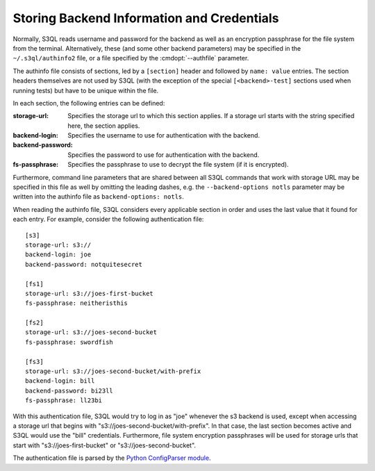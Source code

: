 .. -*- mode: rst -*-

.. _authinfo:

=============================================
 Storing Backend Information and Credentials
=============================================

Normally, S3QL reads username and password for the backend as well as
an encryption passphrase for the file system from the
terminal. Alternatively, these (and some other backend parameters) may
be specified in the ``~/.s3ql/authinfo2`` file, or a file specified by the
:cmdopt:`--authfile` parameter.

The authinfo file consists of sections, led by a ``[section]``
header and followed by ``name: value`` entries. The section headers
themselves are not used by S3QL (with the exception of the special ``[<backend>-test]``
sections used when running tests) but have to be unique within the file.

In each section, the following entries can be defined:

:storage-url:
  Specifies the storage url to which this section applies. If a
  storage url starts with the string specified here, the section applies.

:backend-login:
  Specifies the username to use for authentication with the backend.

:backend-password:
  Specifies the password to use for authentication with the backend.

:fs-passphrase:
  Specifies the passphrase to use to decrypt the file system (if
  it is encrypted).

Furthermore, command line parameters that are shared between all S3QL
commands that work with storage URL may be specified in this file as
well by omitting the leading dashes, e.g. the ``--backend-options
notls`` parameter may be written into the authinfo file as
``backend-options: notls``.

When reading the authinfo file, S3QL considers every applicable
section in order and uses the last value that it found for each entry.
For example, consider the following authentication file::

  [s3]
  storage-url: s3://
  backend-login: joe
  backend-password: notquitesecret

  [fs1]
  storage-url: s3://joes-first-bucket
  fs-passphrase: neitheristhis

  [fs2]
  storage-url: s3://joes-second-bucket
  fs-passphrase: swordfish

  [fs3]
  storage-url: s3://joes-second-bucket/with-prefix
  backend-login: bill
  backend-password: bi23ll
  fs-passphrase: ll23bi

With this authentication file, S3QL would try to log in as "joe"
whenever the s3 backend is used, except when accessing a storage url
that begins with "s3://joes-second-bucket/with-prefix". In that case,
the last section becomes active and S3QL would use the "bill"
credentials. Furthermore, file system encryption passphrases will be used
for storage urls that start with "s3://joes-first-bucket" or
"s3://joes-second-bucket".

The authentication file is parsed by the `Python ConfigParser
module <http://docs.python.org/library/configparser.html>`_.
